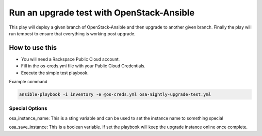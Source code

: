 Run an upgrade test with OpenStack-Ansible
##########################################

This play will deploy a given branch of OpenStack-Ansible and then upgrade to another given branch. Finally the play will run tempest to ensure that everything is working post upgrade.


How to use this
---------------

* You will need a Rackspace Public Cloud account.
* Fill in the os-creds.yml file with your Public Cloud Credentials.
* Execute the simple test playbook.

Example command

.. code-block:: bash

  ansible-playbook -i inventory -e @os-creds.yml osa-nightly-upgrade-test.yml


Special Options
^^^^^^^^^^^^^^^

osa_instance_name: This is a sting variable and can be used to set the instance name to something special

osa_save_instance: This is a boolean variable. If set the playbook will keep the upgrade instance online once complete.
